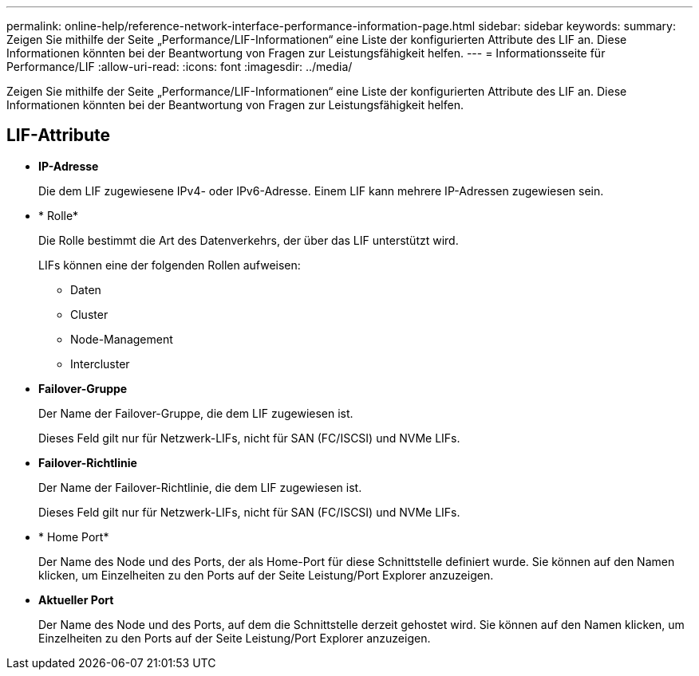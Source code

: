 ---
permalink: online-help/reference-network-interface-performance-information-page.html 
sidebar: sidebar 
keywords:  
summary: Zeigen Sie mithilfe der Seite „Performance/LIF-Informationen“ eine Liste der konfigurierten Attribute des LIF an. Diese Informationen könnten bei der Beantwortung von Fragen zur Leistungsfähigkeit helfen. 
---
= Informationsseite für Performance/LIF
:allow-uri-read: 
:icons: font
:imagesdir: ../media/


[role="lead"]
Zeigen Sie mithilfe der Seite „Performance/LIF-Informationen“ eine Liste der konfigurierten Attribute des LIF an. Diese Informationen könnten bei der Beantwortung von Fragen zur Leistungsfähigkeit helfen.



== LIF-Attribute

* *IP-Adresse*
+
Die dem LIF zugewiesene IPv4- oder IPv6-Adresse. Einem LIF kann mehrere IP-Adressen zugewiesen sein.

* * Rolle*
+
Die Rolle bestimmt die Art des Datenverkehrs, der über das LIF unterstützt wird.

+
LIFs können eine der folgenden Rollen aufweisen:

+
** Daten
** Cluster
** Node-Management
** Intercluster


* *Failover-Gruppe*
+
Der Name der Failover-Gruppe, die dem LIF zugewiesen ist.

+
Dieses Feld gilt nur für Netzwerk-LIFs, nicht für SAN (FC/ISCSI) und NVMe LIFs.

* *Failover-Richtlinie*
+
Der Name der Failover-Richtlinie, die dem LIF zugewiesen ist.

+
Dieses Feld gilt nur für Netzwerk-LIFs, nicht für SAN (FC/ISCSI) und NVMe LIFs.

* * Home Port*
+
Der Name des Node und des Ports, der als Home-Port für diese Schnittstelle definiert wurde. Sie können auf den Namen klicken, um Einzelheiten zu den Ports auf der Seite Leistung/Port Explorer anzuzeigen.

* *Aktueller Port*
+
Der Name des Node und des Ports, auf dem die Schnittstelle derzeit gehostet wird. Sie können auf den Namen klicken, um Einzelheiten zu den Ports auf der Seite Leistung/Port Explorer anzuzeigen.


